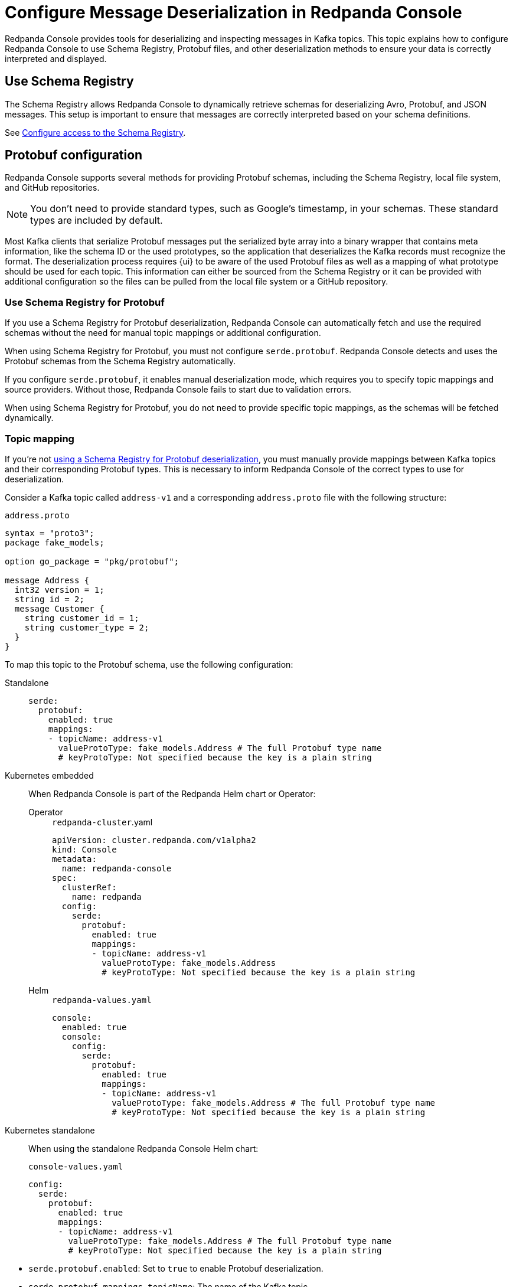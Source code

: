 = Configure Message Deserialization in Redpanda Console
:description: Learn how to configure Redpanda Console to use Schema Registry, Protobuf files, and other deserialization methods to ensure your data is correctly interpreted and displayed.
:page-context-switcher: [{"name": "Redpanda Console v2.x", "to": "24.3@ROOT:console:config/deserialization.adoc" },{"name": "Redpanda Console v3.x", "to": "current" } ]


Redpanda Console provides tools for deserializing and inspecting messages in Kafka topics. This topic explains how to configure Redpanda Console to use Schema Registry, Protobuf files, and other deserialization methods to ensure your data is correctly interpreted and displayed.

[[sr]]
== Use Schema Registry

The Schema Registry allows Redpanda Console to dynamically retrieve schemas for deserializing Avro, Protobuf, and JSON messages. This setup is important to ensure that messages are correctly interpreted based on your schema definitions.

See xref:console:config/connect-to-redpanda.adoc#sr[Configure access to the Schema Registry].

== Protobuf configuration

Redpanda Console supports several methods for providing Protobuf schemas, including the Schema Registry, local file system, and GitHub repositories.

NOTE: You don't need to provide standard types, such as Google's timestamp, in your schemas. These standard types are included by default.

Most Kafka clients that serialize Protobuf messages put the serialized byte array into a binary wrapper that contains meta information, like the schema ID or the used prototypes, so the application that deserializes the Kafka records must recognize the format. The deserialization process requires {ui} to be aware of the used Protobuf files as well as a mapping of what prototype should be used for each topic. This information can either be sourced from the Schema Registry or it can be provided with additional configuration so the files can be pulled from the local file system or a GitHub repository.

[[sr-protobuf]]
=== Use Schema Registry for Protobuf

If you use a Schema Registry for Protobuf deserialization, Redpanda Console can automatically fetch and use the required schemas without the need for manual topic mappings or additional configuration.

When using Schema Registry for Protobuf, you must not configure `serde.protobuf`. Redpanda Console detects and uses the Protobuf schemas from the Schema Registry automatically.

If you configure `serde.protobuf`, it enables manual deserialization mode, which requires you to specify topic mappings and source providers. Without those, Redpanda Console fails to start due to validation errors.

When using Schema Registry for Protobuf, you do not need to provide specific topic mappings, as the schemas will be fetched dynamically.

=== Topic mapping

If you're not <<sr-protobuf, using a Schema Registry for Protobuf deserialization>>, you must manually provide mappings between Kafka topics and their corresponding Protobuf types. This is necessary to inform Redpanda Console of the correct types to use for deserialization.

Consider a Kafka topic called `address-v1` and a corresponding `address.proto` file with the following structure:

.`address.proto`
[,proto]
----
syntax = "proto3";
package fake_models;

option go_package = "pkg/protobuf";

message Address {
  int32 version = 1;
  string id = 2;
  message Customer {
    string customer_id = 1;
    string customer_type = 2;
  }
}
----

To map this topic to the Protobuf schema, use the following configuration:

[tabs]
======
Standalone::
+
--

[,yaml]
----
serde:
  protobuf:
    enabled: true
    mappings:
    - topicName: address-v1
      valueProtoType: fake_models.Address # The full Protobuf type name
      # keyProtoType: Not specified because the key is a plain string
----

--

Kubernetes embedded::
+
--

When Redpanda Console is part of the Redpanda Helm chart or Operator:

[tabs]
====
Operator::
+
[,yaml]
.`redpanda-cluster`.yaml
----
apiVersion: cluster.redpanda.com/v1alpha2
kind: Console
metadata:
  name: redpanda-console
spec:
  clusterRef:
    name: redpanda
  config:
    serde:
      protobuf:
        enabled: true
        mappings:
        - topicName: address-v1
          valueProtoType: fake_models.Address
          # keyProtoType: Not specified because the key is a plain string
----

Helm::
+
[,yaml]
.`redpanda-values.yaml`
----
console:
  enabled: true
  console:
    config:
      serde:
        protobuf:
          enabled: true
          mappings:
          - topicName: address-v1
            valueProtoType: fake_models.Address # The full Protobuf type name
            # keyProtoType: Not specified because the key is a plain string
----
====

--
Kubernetes standalone::
+
--

When using the standalone Redpanda Console Helm chart:

[,yaml]
.`console-values.yaml`
----
config:
  serde:
    protobuf:
      enabled: true
      mappings:
      - topicName: address-v1
        valueProtoType: fake_models.Address # The full Protobuf type name
        # keyProtoType: Not specified because the key is a plain string
----

--
======

* `serde.protobuf.enabled`: Set to `true` to enable Protobuf deserialization.
* `serde.protobuf.mappings.topicName`: The name of the Kafka topic.
* `serde.protobuf.mappings.valueProtoType`: The fully-qualified Protobuf type for the message value.
* `serde.protobuf.mappings.keyProtoType`: Specify the key Protobuf type if the key is not a plain string.

=== Local file system

You can mount Protobuf files directly from your local file system. Redpanda Console will search the specified paths for Protobuf files and build a registry with all the available types.

Configuration example:

[tabs]
======
Standalone::
+
--
[,yaml]
----
serde:
  protobuf:
    enabled: true
    mappings:
      - topicName: orders
        valueProtoType: fake_models.Order
        keyProtoType: fake_models.OrderKey
    fileSystem:
      enabled: true
      # How often to refresh the Protobuf files from the filesystem
      refreshInterval: 5m
      # Directories containing the Protobuf files
      paths:
        - /etc/protos
----
--

Kubernetes embedded::
+
--
When using the Redpanda Operator or the Redpanda Helm chart, configure Protobuf deserialization through the cluster configuration:

[tabs]
====
Operator::
+
[,yaml]
----
apiVersion: cluster.redpanda.com/v1alpha2
kind: Console
metadata:
  name: redpanda-console
spec:
  clusterRef:
    name: redpanda
  config:
    serde:
      protobuf:
        enabled: true
        mappings:
          - topicName: orders
            valueProtoType: fake_models.Order
            keyProtoType: fake_models.OrderKey
        fileSystem:
          enabled: true
          refreshInterval: 5m
          paths:
            - /etc/protos
----

Helm::
+
[,yaml]
----
console:
  enabled: true
  console:
    config:
      serde:
        protobuf:
          enabled: true
          mappings:
            - topicName: orders
              valueProtoType: fake_models.Order
              keyProtoType: fake_models.OrderKey
          fileSystem:
            enabled: true
            refreshInterval: 5m
            paths:
              - /etc/protos
----
====
--

Kubernetes standalone::
+
--
When using the standalone Redpanda Console Helm chart:

[,yaml]
----
config:
  serde:
    protobuf:
      enabled: true
      mappings:
        - topicName: orders
          valueProtoType: fake_models.Order
          keyProtoType: fake_models.OrderKey
      fileSystem:
        enabled: true
        refreshInterval: 5m
        paths:
          - /etc/protos
----

Apply with:

```bash
helm upgrade --install redpanda-console redpanda/console -f console-values.yaml
```
--
======

* `serde.protobuf.enabled`: Set to `true` to enable Protobuf deserialization.
* `serde.protobuf.fileSystem.paths`: Paths to directories where Protobuf files are stored.
* `serde.protobuf.fileSystem.refreshInterval`: The frequency at which Redpanda Console checks for updates to these files.

=== GitHub repository

If your Protobuf files are stored in a GitHub repository, Redpanda Console can fetch and use them directly. This is particularly useful if your organization maintains Protobuf definitions in version control.

Configuration example:

[tabs]
======
Standalone::
+
--
[,yaml]
----
serde:
  protobuf:
    enabled: true
    mappings:
      - topicName: orders
        valueProtoType: fake_models.Order
        keyProtoType: fake_models.OrderKey
    git:
      enabled: true
      repository:
        url: https://github.com/myorg/kafka-proto-files.git
        branch: master
      # How often to pull the git repository to refresh the schema files
      refreshInterval: 10m
      # Where all .proto files are stored in the git repository
      paths:
        - ./
----
--

Kubernetes embedded::
+
--
When using the Redpanda Operator or the Redpanda Helm chart, configure GitHub repository access through the cluster configuration:

[tabs]
====
Operator::
+
[,yaml]
----
apiVersion: cluster.redpanda.com/v1alpha2
kind: Console
metadata:
  name: redpanda-console
spec:
  clusterRef:
    name: redpanda
  config:
    serde:
      protobuf:
        enabled: true
        mappings:
          - topicName: orders
            valueProtoType: fake_models.Order
            keyProtoType: fake_models.OrderKey
        git:
          enabled: true
          repository:
            url: https://github.com/myorg/kafka-proto-files.git
            branch: master
          refreshInterval: 10m
          paths:
            - ./
----

Helm::
+
[,yaml]
----
console:
  enabled: true
  console:
    config:
      serde:
        protobuf:
          enabled: true
          mappings:
            - topicName: orders
              valueProtoType: fake_models.Order
              keyProtoType: fake_models.OrderKey
          git:
            enabled: true
            repository:
              url: https://github.com/myorg/kafka-proto-files.git
              branch: master
            refreshInterval: 10m
            paths:
              - ./
----
====
--

Kubernetes standalone::
+
--
When using the standalone Redpanda Console Helm chart:

[,yaml]
----
config:
  serde:
    protobuf:
      enabled: true
      mappings:
        - topicName: orders
          valueProtoType: fake_models.Order
          keyProtoType: fake_models.OrderKey
      git:
        enabled: true
        repository:
          url: https://github.com/myorg/kafka-proto-files.git
          branch: master
        refreshInterval: 10m
        paths:
          - ./
----

Apply with:

```bash
helm upgrade --install redpanda-console redpanda/console -f console-values.yaml
```
--
======

* `serde.protobuf.enabled`: Set to `true` to enable Protobuf deserialization.
* `serde.protobuf.git.repository.url`: The URL of the GitHub repository containing your Protobuf files.
* `serde.protobuf.git.basicAuth`: Basic authentication credentials, often an API token for private repositories.
* `serde.protobuf.git.refreshInterval`: Frequency at which the repository is polled for updates.

==== Private Git repositories

If Protobuf files are stored in a private GitHub repository, Redpanda Console must authenticate using one of the following methods:

- A link:https://docs.github.com/en/authentication/keeping-your-account-and-data-secure/creating-a-personal-access-token[GitHub Personal Access Token^] (PAT) over HTTPS (basic auth)
- An link:https://docs.github.com/en/authentication/connecting-to-github-with-ssh[SSH private key^]

===== Authenticate using a GitHub Personal Access Token (PAT)

Use this method to authenticate to GitHub over HTTPS using a personal access token.

[tabs]
======
Standalone::
+
--

. Set environment variables:
+
[,bash]
----
SERDE_PROTOBUF_GIT_BASICAUTH_USERNAME=token
SERDE_PROTOBUF_GIT_BASICAUTH_PASSWORD=<github-pat>
----

. Configure Redpanda Console:
+
[,yaml]
----
serde:
  protobuf:
    enabled: true
    mappings:
      - topicName: <kafka-topic-name>
        valueProtoType: <protobuf-message-type>
    git:
      enabled: true
      repository:
        url: https://github.com/<github-organization>/<repository-name>.git
        branch: <branch-name>
      refreshInterval: 10m
      paths:
        - ./
      basicAuth:
        enabled: true
----

--

Kubernetes embedded::
+
--

. Create a secret:
+
[,yaml]
----
apiVersion: v1
kind: Secret
metadata:
  name: protobuf-git-auth
  namespace: redpanda
type: Opaque
stringData:
  SERDE_PROTOBUF_GIT_BASICAUTH_PASSWORD: <github-pat>
----

. Reference the secret and set the username:
+
[tabs]
====
Operator::
+
[,yaml]
----
apiVersion: cluster.redpanda.com/v1alpha2
kind: Console
metadata:
  name: redpanda-console
spec:
  clusterRef:
    name: redpanda
  extraEnv:
    - name: SERDE_PROTOBUF_GIT_BASICAUTH_USERNAME
      value: token
  extraEnvFrom:
    - secretRef:
        name: protobuf-git-auth
  config:
    serde:
      protobuf:
        enabled: true
        mappings:
          - topicName: <kafka-topic-name>
            valueProtoType: <protobuf-message-type>
        git:
          enabled: true
          repository:
            url: https://github.com/<github-organization>/<repository-name>.git
            branch: <branch-name>
          refreshInterval: 10m
          paths:
            - ./
          basicAuth:
            enabled: true
----

Helm::
+
[,yaml]
----
console:
  enabled: true
  extraEnv:
    - name: SERDE_PROTOBUF_GIT_BASICAUTH_USERNAME
      value: token
  extraEnvFrom:
    - secretRef:
        name: protobuf-git-auth
  console:
    config:
      serde:
        protobuf:
          enabled: true
          mappings:
            - topicName: <kafka-topic-name>
              valueProtoType: <protobuf-message-type>
          git:
            enabled: true
            repository:
              url: https://github.com/<github-organization>/<repository-name>.git
              branch: <branch-name>
            refreshInterval: 10m
            paths:
              - ./
            basicAuth:
              enabled: true
----
====

--

Kubernetes standalone::
+
--

. Create a secret:
+
[,yaml]
----
apiVersion: v1
kind: Secret
metadata:
  name: protobuf-git-auth
  namespace: redpanda
type: Opaque
stringData:
  SERDE_PROTOBUF_GIT_BASICAUTH_PASSWORD: <github-pat>
----

. Update Helm values:
+
[,yaml]
----
config:
  serde:
    protobuf:
      enabled: true
      mappings:
        - topicName: <kafka-topic-name>
          valueProtoType: <protobuf-message-type>
      git:
        enabled: true
        repository:
          url: https://github.com/<github-organization>/<repository-name>.git
          branch: <branch-name>
        refreshInterval: 10m
        paths:
          - ./
        basicAuth:
          enabled: true

extraEnv:
  - name: SERDE_PROTOBUF_GIT_BASICAUTH_USERNAME
    value: token

extraEnvFrom:
  - secretRef:
      name: protobuf-git-auth
----
--
======

Replace the following values:

- `<github-pat>`: A GitHub personal access token that has `repo` scope
- `<kafka-topic-name>`: Kafka topic to be deserialized
- `<protobuf-message-type>`: Fully qualified Protobuf message type (for example, `com.example.Order`)
- `<github-organization>`: GitHub organization or user that owns the repository
- `<repository-name>`: Name of the repository containing `.proto` files
- `<branch-name>`: Git branch to clone (for example, `main`)

==== Authenticate using SSH

Use this method to authenticate with GitHub over SSH using a private key.

[tabs]
======
Standalone::
+
--

. Save the SSH private key on the local filesystem (for example, `/etc/redpanda/ssh/id_rsa`).

. Set environment variables:
+
[,bash]
----
SERDE_PROTOBUF_GIT_SSH_ENABLED=true
SERDE_PROTOBUF_GIT_SSH_USERNAME=git
SERDE_PROTOBUF_GIT_SSH_PRIVATEKEYFILEPATH=/etc/redpanda/ssh/id_rsa
SERDE_PROTOBUF_GIT_SSH_PASSPHRASE=<private-key-passphrase>
----

. Configure Redpanda Console:
+
[,yaml]
----
serde:
  protobuf:
    enabled: true
    mappings:
      - topicName: <kafka-topic-name>
        valueProtoType: <protobuf-message-type>
    git:
      enabled: true
      repository:
        url: git@github.com:<github-organization>/<repository-name>.git
        branch: <branch-name>
      refreshInterval: 10m
      paths:
        - ./
      ssh:
        enabled: true
----

--

Kubernetes embedded::
+
--
. Create a secret with the SSH key:
+
[,yaml]
----
apiVersion: v1
kind: Secret
metadata:
  name: protobuf-git-ssh
  namespace: redpanda
type: Opaque
stringData:
  privateKey: |
    -----BEGIN OPENSSH PRIVATE KEY-----
    <ssh-private-key>
    -----END OPENSSH PRIVATE KEY-----
  passphrase: <private-key-passphrase>
----

. Mount the secret and configure environment variables:
+
[tabs]
====
Operator::
+
[,yaml]
----
apiVersion: cluster.redpanda.com/v1alpha2
kind: Console
metadata:
  name: redpanda-console
spec:
  clusterRef:
    name: redpanda
  extraVolumeMounts:
    - name: git-ssh
      mountPath: /etc/git-ssh
      readOnly: true
  extraVolumes:
    - name: git-ssh
      secret:
        secretName: protobuf-git-ssh
  extraEnv:
    - name: SERDE_PROTOBUF_GIT_SSH_ENABLED
      value: "true"
    - name: SERDE_PROTOBUF_GIT_SSH_USERNAME
      value: git
    - name: SERDE_PROTOBUF_GIT_SSH_PRIVATEKEYFILEPATH
      value: /etc/git-ssh/privateKey
    - name: SERDE_PROTOBUF_GIT_SSH_PASSPHRASE
      value: <private-key-passphrase>
----

Helm::
+
[,yaml]
----
console:
  enabled: true
  extraVolumeMounts:
    - name: git-ssh
      mountPath: /etc/git-ssh
      readOnly: true
  extraVolumes:
    - name: git-ssh
      secret:
        secretName: protobuf-git-ssh
  extraEnv:
    - name: SERDE_PROTOBUF_GIT_SSH_ENABLED
      value: "true"
    - name: SERDE_PROTOBUF_GIT_SSH_USERNAME
      value: git
    - name: SERDE_PROTOBUF_GIT_SSH_PRIVATEKEYFILEPATH
      value: /etc/git-ssh/privateKey
    - name: SERDE_PROTOBUF_GIT_SSH_PASSPHRASE
      value: <private-key-passphrase>
----
====

--

Kubernetes standalone::
+
--

. Create a secret:
+
[,yaml]
----
apiVersion: v1
kind: Secret
metadata:
  name: protobuf-git-ssh
  namespace: redpanda
type: Opaque
stringData:
  privateKey: |
    -----BEGIN OPENSSH PRIVATE KEY-----
    <ssh-private-key>
    -----END OPENSSH PRIVATE KEY-----
  passphrase: <private-key-passphrase>
----

. Update Helm values:
+
[,yaml]
----
config:
  serde:
    protobuf:
      enabled: true
      mappings:
        - topicName: <kafka-topic-name>
          valueProtoType: <protobuf-message-type>
      git:
        enabled: true
        repository:
          url: git@github.com:<github-organization>/<repository-name>.git
          branch: <branch-name>
        refreshInterval: 10m
        paths:
          - ./
        ssh:
          enabled: true

extraVolumeMounts:
  - name: git-ssh
    mountPath: /etc/git-ssh
    readOnly: true

extraVolumes:
  - name: git-ssh
    secret:
      secretName: protobuf-git-ssh

extraEnv:
  - name: SERDE_PROTOBUF_GIT_SSH_ENABLED
    value: "true"
  - name: SERDE_PROTOBUF_GIT_SSH_USERNAME
    value: git
  - name: SERDE_PROTOBUF_GIT_SSH_PRIVATEKEYFILEPATH
    value: /etc/git-ssh/privateKey
  - name: SERDE_PROTOBUF_GIT_SSH_PASSPHRASE
    value: <private-key-passphrase>
----
--
======

Replace the following values:

- `<kafka-topic-name>`: Kafka topic to be deserialized
- `<protobuf-message-type>`: Fully qualified Protobuf message type (for example, `com.example.Order`)
- `<github-organization>`: GitHub organization or user that owns the repository
- `<repository-name>`: Name of the repository containing `.proto` files
- `<branch-name>`: Git branch to clone (for example, `main`)
- `<ssh-private-key>`: SSH private key content used to authenticate to GitHub (must be base64-safe if stored in secrets)
- `<private-key-passphrase>`: Passphrase used to decrypt the SSH private key, if applicable

== MessagePack deserialization

If your data is serialized using MessagePack, Redpanda Console can be configured to deserialize it.

[tabs]
======
Standalone::
+
--
[,yaml]
----
serde:
  messagePack:
    enabled: true
    # Define which topics use MessagePack serialization
    # Regex to match all topics by default
    topicNames: ["/.*/"]
----
--

Kubernetes embedded::
+
--

[tabs]
====
Operator::
+
[,yaml]
----
apiVersion: cluster.redpanda.com/v1alpha2
kind: Console
metadata:
  name: redpanda-console
spec:
  clusterRef:
    name: redpanda
  config:
    serde:
      messagePack:
        enabled: true
        topicNames:
          - "/.*/"
----

Helm::
+
[,yaml]
----
console:
  enabled: true
  console:
    config:
      serde:
        messagePack:
          enabled: true
          topicNames: ["/.*/"]
----
====
--

Kubernetes standalone::
+
--
When using the standalone Redpanda Console Helm chart:

[,yaml]
----
config:
  serde:
    messagePack:
      enabled: true
      topicNames: ["/.*/"]
----

Apply with:

```bash
helm upgrade --install redpanda-console redpanda/console -f console-values.yaml
```
--
======

* `serde.messagePack.enabled`: Enables MessagePack deserialization.
* `serde.messagePack.topicNames`: A list of topic name regex patterns that specify which topics use MessagePack serialization. The default pattern (`/.*/`) matches all topics.

== Best practices

- Use Schema Registry when possible.
+
Schema Registry simplifies schema management and ensures that all messages are serialized and deserialized consistently across your Kafka ecosystem.
- Organize Protobuf files.
+
Whether using a local file system or a GitHub repository, keep your Protobuf files organized and use consistent naming conventions to avoid confusion.
- Monitor deserialization performance.
+
Regularly check the performance impact of deserialization, especially when using complex Protobuf schemas or large numbers of messages. Adjust refresh intervals and schema caching as needed.
- Secure access.
+
Ensure that credentials for accessing the Schema Registry or GitHub repositories are securely managed and rotated regularly.

== Troubleshooting

If you encounter issues with deserialization:

- Ensure that the Schema Registry URL and credentials are correctly configured and accessible.
- Check your topic mappings and Protobuf type names for accuracy.
- Review the Redpanda Console for insights into any errors occurring during deserialization.
